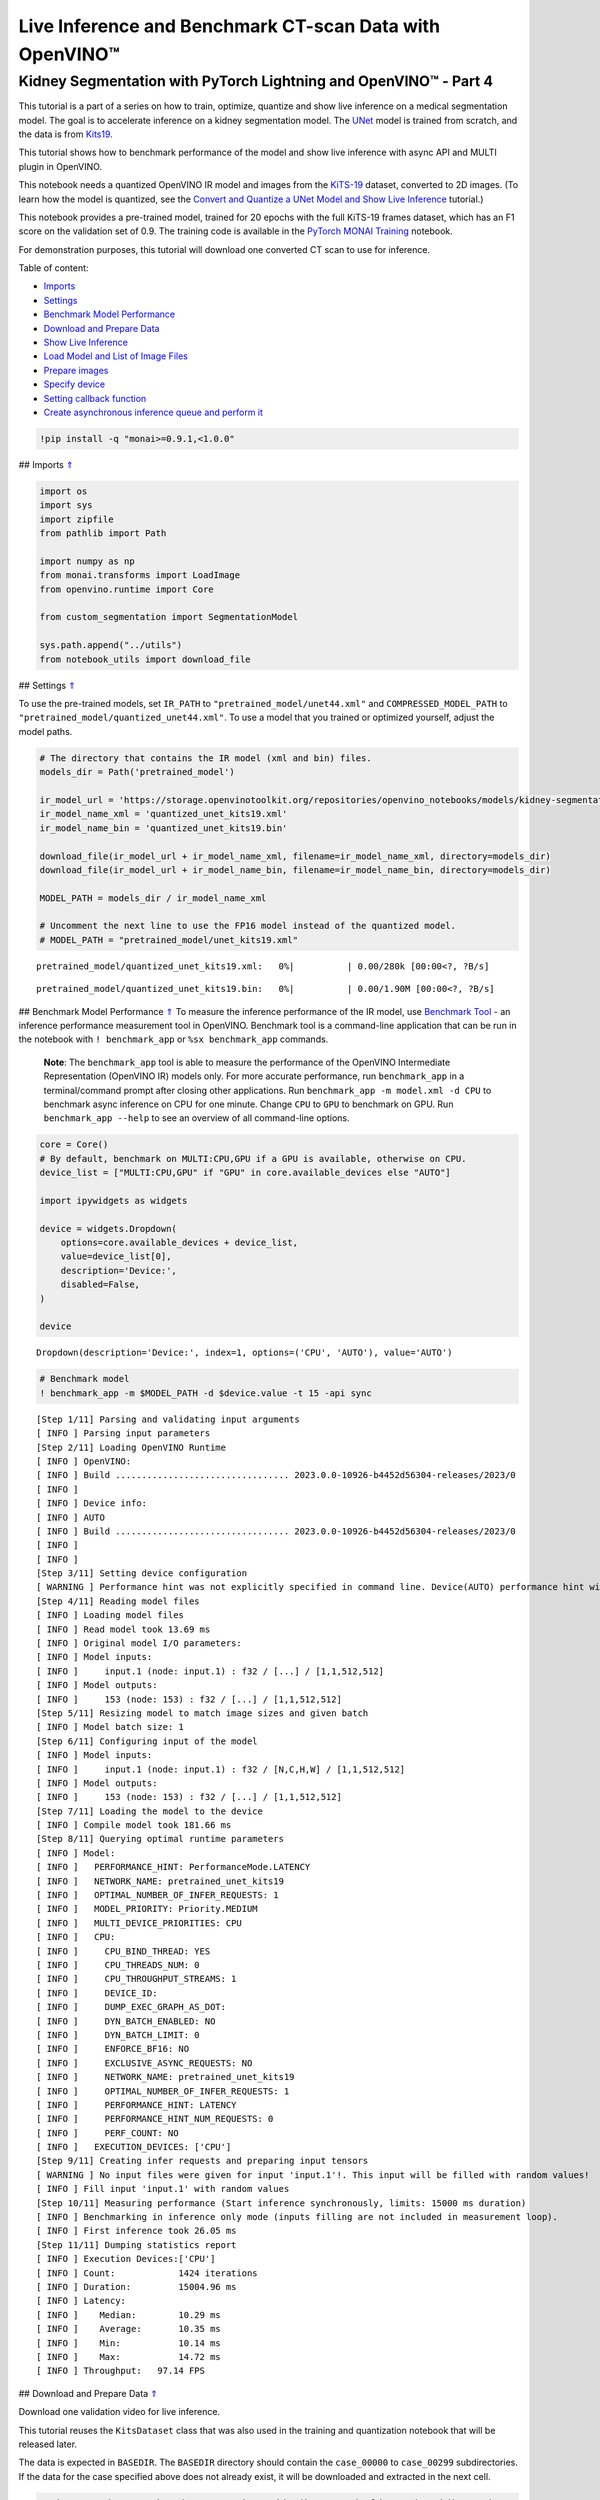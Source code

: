 Live Inference and Benchmark CT-scan Data with OpenVINO™
========================================================

.. _top:

Kidney Segmentation with PyTorch Lightning and OpenVINO™ - Part 4
-----------------------------------------------------------------

This tutorial is a part of a series on how to train, optimize, quantize
and show live inference on a medical segmentation model. The goal is to
accelerate inference on a kidney segmentation model. The
`UNet <https://arxiv.org/abs/1505.04597>`__ model is trained from
scratch, and the data is from
`Kits19 <https://github.com/neheller/kits19>`__.

This tutorial shows how to benchmark performance of the model and show
live inference with async API and MULTI plugin in OpenVINO.

This notebook needs a quantized OpenVINO IR model and images from the
`KiTS-19 <https://github.com/neheller/kits19>`__ dataset, converted to
2D images. (To learn how the model is quantized, see the `Convert and
Quantize a UNet Model and Show Live
Inference <110-ct-segmentation-quantize-nncf.ipynb>`__ tutorial.)

This notebook provides a pre-trained model, trained for 20 epochs with
the full KiTS-19 frames dataset, which has an F1 score on the validation
set of 0.9. The training code is available in the `PyTorch MONAI
Training <110-ct-segmentation-quantize-with-output.html>`__
notebook.

For demonstration purposes, this tutorial will download one converted CT
scan to use for inference. 

Table of content: 

- `Imports <#1>`__ 
- `Settings <#2>`__ 
- `Benchmark Model Performance <#3>`__ 
- `Download and Prepare Data <#4>`__ 
- `Show Live Inference <#5>`__ 
- `Load Model and List of Image Files <#6>`__ 
- `Prepare images <#7>`__ 
- `Specify device <#8>`__ 
- `Setting callback function <#9>`__ 
- `Create asynchronous inference queue and perform it <#10>`__

.. code:: ipython3

    !pip install -q "monai>=0.9.1,<1.0.0"

## Imports `⇑ <#top>`__

.. code:: ipython3

    import os
    import sys
    import zipfile
    from pathlib import Path
    
    import numpy as np
    from monai.transforms import LoadImage
    from openvino.runtime import Core
    
    from custom_segmentation import SegmentationModel
    
    sys.path.append("../utils")
    from notebook_utils import download_file

## Settings `⇑ <#top>`__

To use the pre-trained models, set ``IR_PATH`` to
``"pretrained_model/unet44.xml"`` and ``COMPRESSED_MODEL_PATH`` to
``"pretrained_model/quantized_unet44.xml"``. To use a model that you
trained or optimized yourself, adjust the model paths.

.. code:: ipython3

    # The directory that contains the IR model (xml and bin) files.
    models_dir = Path('pretrained_model')
    
    ir_model_url = 'https://storage.openvinotoolkit.org/repositories/openvino_notebooks/models/kidney-segmentation-kits19/FP16-INT8/'
    ir_model_name_xml = 'quantized_unet_kits19.xml'
    ir_model_name_bin = 'quantized_unet_kits19.bin'
    
    download_file(ir_model_url + ir_model_name_xml, filename=ir_model_name_xml, directory=models_dir)
    download_file(ir_model_url + ir_model_name_bin, filename=ir_model_name_bin, directory=models_dir)
    
    MODEL_PATH = models_dir / ir_model_name_xml
    
    # Uncomment the next line to use the FP16 model instead of the quantized model.
    # MODEL_PATH = "pretrained_model/unet_kits19.xml"



.. parsed-literal::

    pretrained_model/quantized_unet_kits19.xml:   0%|          | 0.00/280k [00:00<?, ?B/s]



.. parsed-literal::

    pretrained_model/quantized_unet_kits19.bin:   0%|          | 0.00/1.90M [00:00<?, ?B/s]


## Benchmark Model Performance `⇑ <#top>`__ To measure the inference
performance of the IR model, use `Benchmark
Tool <https://docs.openvino.ai/2023.0/openvino_inference_engine_tools_benchmark_tool_README.html>`__
- an inference performance measurement tool in OpenVINO. Benchmark tool
is a command-line application that can be run in the notebook with
``! benchmark_app`` or ``%sx benchmark_app`` commands.

   **Note**: The ``benchmark_app`` tool is able to measure the
   performance of the OpenVINO Intermediate Representation (OpenVINO IR)
   models only. For more accurate performance, run ``benchmark_app`` in
   a terminal/command prompt after closing other applications. Run
   ``benchmark_app -m model.xml -d CPU`` to benchmark async inference on
   CPU for one minute. Change ``CPU`` to ``GPU`` to benchmark on GPU.
   Run ``benchmark_app --help`` to see an overview of all command-line
   options.

.. code:: ipython3

    core = Core()
    # By default, benchmark on MULTI:CPU,GPU if a GPU is available, otherwise on CPU.
    device_list = ["MULTI:CPU,GPU" if "GPU" in core.available_devices else "AUTO"]
    
    import ipywidgets as widgets
    
    device = widgets.Dropdown(
        options=core.available_devices + device_list,
        value=device_list[0],
        description='Device:',
        disabled=False,
    )
    
    device




.. parsed-literal::

    Dropdown(description='Device:', index=1, options=('CPU', 'AUTO'), value='AUTO')



.. code:: ipython3

    # Benchmark model
    ! benchmark_app -m $MODEL_PATH -d $device.value -t 15 -api sync


.. parsed-literal::

    [Step 1/11] Parsing and validating input arguments
    [ INFO ] Parsing input parameters
    [Step 2/11] Loading OpenVINO Runtime
    [ INFO ] OpenVINO:
    [ INFO ] Build ................................. 2023.0.0-10926-b4452d56304-releases/2023/0
    [ INFO ] 
    [ INFO ] Device info:
    [ INFO ] AUTO
    [ INFO ] Build ................................. 2023.0.0-10926-b4452d56304-releases/2023/0
    [ INFO ] 
    [ INFO ] 
    [Step 3/11] Setting device configuration
    [ WARNING ] Performance hint was not explicitly specified in command line. Device(AUTO) performance hint will be set to PerformanceMode.LATENCY.
    [Step 4/11] Reading model files
    [ INFO ] Loading model files
    [ INFO ] Read model took 13.69 ms
    [ INFO ] Original model I/O parameters:
    [ INFO ] Model inputs:
    [ INFO ]     input.1 (node: input.1) : f32 / [...] / [1,1,512,512]
    [ INFO ] Model outputs:
    [ INFO ]     153 (node: 153) : f32 / [...] / [1,1,512,512]
    [Step 5/11] Resizing model to match image sizes and given batch
    [ INFO ] Model batch size: 1
    [Step 6/11] Configuring input of the model
    [ INFO ] Model inputs:
    [ INFO ]     input.1 (node: input.1) : f32 / [N,C,H,W] / [1,1,512,512]
    [ INFO ] Model outputs:
    [ INFO ]     153 (node: 153) : f32 / [...] / [1,1,512,512]
    [Step 7/11] Loading the model to the device
    [ INFO ] Compile model took 181.66 ms
    [Step 8/11] Querying optimal runtime parameters
    [ INFO ] Model:
    [ INFO ]   PERFORMANCE_HINT: PerformanceMode.LATENCY
    [ INFO ]   NETWORK_NAME: pretrained_unet_kits19
    [ INFO ]   OPTIMAL_NUMBER_OF_INFER_REQUESTS: 1
    [ INFO ]   MODEL_PRIORITY: Priority.MEDIUM
    [ INFO ]   MULTI_DEVICE_PRIORITIES: CPU
    [ INFO ]   CPU:
    [ INFO ]     CPU_BIND_THREAD: YES
    [ INFO ]     CPU_THREADS_NUM: 0
    [ INFO ]     CPU_THROUGHPUT_STREAMS: 1
    [ INFO ]     DEVICE_ID: 
    [ INFO ]     DUMP_EXEC_GRAPH_AS_DOT: 
    [ INFO ]     DYN_BATCH_ENABLED: NO
    [ INFO ]     DYN_BATCH_LIMIT: 0
    [ INFO ]     ENFORCE_BF16: NO
    [ INFO ]     EXCLUSIVE_ASYNC_REQUESTS: NO
    [ INFO ]     NETWORK_NAME: pretrained_unet_kits19
    [ INFO ]     OPTIMAL_NUMBER_OF_INFER_REQUESTS: 1
    [ INFO ]     PERFORMANCE_HINT: LATENCY
    [ INFO ]     PERFORMANCE_HINT_NUM_REQUESTS: 0
    [ INFO ]     PERF_COUNT: NO
    [ INFO ]   EXECUTION_DEVICES: ['CPU']
    [Step 9/11] Creating infer requests and preparing input tensors
    [ WARNING ] No input files were given for input 'input.1'!. This input will be filled with random values!
    [ INFO ] Fill input 'input.1' with random values 
    [Step 10/11] Measuring performance (Start inference synchronously, limits: 15000 ms duration)
    [ INFO ] Benchmarking in inference only mode (inputs filling are not included in measurement loop).
    [ INFO ] First inference took 26.05 ms
    [Step 11/11] Dumping statistics report
    [ INFO ] Execution Devices:['CPU']
    [ INFO ] Count:            1424 iterations
    [ INFO ] Duration:         15004.96 ms
    [ INFO ] Latency:
    [ INFO ]    Median:        10.29 ms
    [ INFO ]    Average:       10.35 ms
    [ INFO ]    Min:           10.14 ms
    [ INFO ]    Max:           14.72 ms
    [ INFO ] Throughput:   97.14 FPS


## Download and Prepare Data `⇑ <#top>`__

Download one validation video for live inference.

This tutorial reuses the ``KitsDataset`` class that was also used in the
training and quantization notebook that will be released later.

The data is expected in ``BASEDIR``. The ``BASEDIR`` directory should
contain the ``case_00000`` to ``case_00299`` subdirectories. If the data
for the case specified above does not already exist, it will be
downloaded and extracted in the next cell.

.. code:: ipython3

    # Directory that contains the CT scan data. This directory should contain subdirectories
    # case_00XXX where XXX is between 000 and 299.
    BASEDIR = Path("kits19_frames_1")
    # The CT scan case number. For example: 16 for data from the case_00016 directory.
    # Currently only 117 is supported.
    CASE = 117
    
    case_path = BASEDIR / f"case_{CASE:05d}"
    
    if not case_path.exists():
        filename = download_file(
            f"https://storage.openvinotoolkit.org/data/test_data/openvino_notebooks/kits19/case_{CASE:05d}.zip"
        )
        with zipfile.ZipFile(filename, "r") as zip_ref:
            zip_ref.extractall(path=BASEDIR)
        os.remove(filename)  # remove zipfile
        print(f"Downloaded and extracted data for case_{CASE:05d}")
    else:
        print(f"Data for case_{CASE:05d} exists")



.. parsed-literal::

    case_00117.zip:   0%|          | 0.00/5.48M [00:00<?, ?B/s]


.. parsed-literal::

    Downloaded and extracted data for case_00117


## Show Live Inference `⇑ <#top>`__

To show live inference on the model in the notebook, use the
asynchronous processing feature of OpenVINO Runtime.

If you use a GPU device, with ``device="GPU"`` or
``device="MULTI:CPU,GPU"`` to do inference on an integrated graphics
card, model loading will be slow the first time you run this code. The
model will be cached, so after the first time model loading will be
faster. For more information on OpenVINO Runtime, including Model
Caching, refer to the `OpenVINO API
tutorial <002-openvino-api-with-output.html>`__.

We will use
```AsyncInferQueue`` <https://docs.openvino.ai/2023.0/openvino_docs_OV_UG_Python_API_exclusives.html#asyncinferqueue>`__
to perform asynchronous inference. It can be instantiated with compiled
model and a number of jobs - parallel execution threads. If you don’t
pass a number of jobs or pass ``0``, then OpenVINO will pick the optimal
number based on your device and heuristics. After acquiring the
inference queue, there are two jobs to do:

-  Preprocess the data and push it to the inference queue. The
   preprocessing steps will remain the same.
-  Tell the inference queue what to do with the model output after the
   inference is finished. It is represented by the ``callback`` python
   function that takes an inference result and data that we passed to
   the inference queue along with the prepared input data

Everything else will be handled by the ``AsyncInferQueue`` instance.

### Load Model and List of Image Files `⇑ <#top>`__

Load the segmentation model to OpenVINO Runtime with
``SegmentationModel``, based on the Model API from `Open Model
Zoo <https://github.com/openvinotoolkit/open_model_zoo/>`__. This model
implementation includes pre and post processing for the model. For
``SegmentationModel`` this includes the code to create an overlay of the
segmentation mask on the original image/frame. Uncomment the next cell
to see the implementation.

.. code:: ipython3

    core = Core()
    segmentation_model = SegmentationModel(
        ie=core, model_path=Path(MODEL_PATH), sigmoid=True, rotate_and_flip=True
    )
    image_paths = sorted(case_path.glob("imaging_frames/*jpg"))
    
    print(f"{case_path.name}, {len(image_paths)} images")


.. parsed-literal::

    case_00117, 69 images


### Prepare images `⇑ <#top>`__

Use the ``reader = LoadImage()`` function to read the images in the same
way as in the
`training <110-ct-segmentation-quantize-with-output.html>`__
tutorial.

.. code:: ipython3

    framebuf = []
    
    next_frame_id = 0
    reader = LoadImage(image_only=True, dtype=np.uint8)
    
    while next_frame_id < len(image_paths) - 1:
        image_path = image_paths[next_frame_id]
        image = reader(str(image_path))
        framebuf.append(image)
        next_frame_id += 1

### Specify device `⇑ <#top>`__

.. code:: ipython3

    device




.. parsed-literal::

    Dropdown(description='Device:', index=1, options=('CPU', 'AUTO'), value='AUTO')



### Setting callback function `⇑ <#top>`__

When ``callback`` is set, any job that ends the inference, calls the
Python function. The ``callback`` function must have two arguments: one
is the request that calls the ``callback``, which provides the
``InferRequest`` API; the other is called ``userdata``, which provides
the possibility of passing runtime values.

The ``callback`` function will show the results of inference.

.. code:: ipython3

    import cv2
    import copy
    from IPython import display
    
    from typing import Dict, Any
    from openvino.runtime import InferRequest
    
    
    # Define a callback function that runs every time the asynchronous pipeline completes inference on a frame
    def completion_callback(infer_request: InferRequest, user_data: Dict[str, Any],) -> None:
        preprocess_meta = user_data['preprocess_meta']
        
        raw_outputs = {out.any_name: copy.deepcopy(res.data) for out, res in zip(infer_request.model_outputs, infer_request.output_tensors)}
        frame = segmentation_model.postprocess(raw_outputs, preprocess_meta)
    
        _, encoded_img = cv2.imencode(".jpg", frame, params=[cv2.IMWRITE_JPEG_QUALITY, 90])
        # Create IPython image
        i = display.Image(data=encoded_img)
    
        # Display the image in this notebook
        display.clear_output(wait=True)
        display.display(i)

### Create asynchronous inference queue and perform it `⇑ <#top>`__

.. code:: ipython3

    import time
    from openvino.runtime import AsyncInferQueue
    
    load_start_time = time.perf_counter()
    compiled_model = core.compile_model(segmentation_model.net, device.value)
    # Create asynchronous inference queue with optimal number of infer requests
    infer_queue = AsyncInferQueue(compiled_model)
    infer_queue.set_callback(completion_callback)
    load_end_time = time.perf_counter()
    
    results = [None] * len(framebuf)
    frame_number = 0
    
    # Perform inference on every frame in the framebuffer
    start_time = time.time()
    for i, input_frame in enumerate(framebuf):
        inputs, preprocessing_meta = segmentation_model.preprocess({segmentation_model.net.input(0): input_frame})
        infer_queue.start_async(inputs, {'preprocess_meta': preprocessing_meta})
    
    # Wait until all inference requests in the AsyncInferQueue are completed
    infer_queue.wait_all()
    stop_time = time.time()
    
    # Calculate total inference time and FPS
    total_time = stop_time - start_time
    fps = len(framebuf) / total_time
    time_per_frame = 1 / fps 
    
    print(f"Loaded model to {device} in {load_end_time-load_start_time:.2f} seconds.")
    
    print(f'Total time to infer all frames: {total_time:.3f}s')
    print(f'Time per frame: {time_per_frame:.6f}s ({fps:.3f} FPS)')



.. image:: 110-ct-scan-live-inference-with-output_files/110-ct-scan-live-inference-with-output_21_0.png


.. parsed-literal::

    Loaded model to Dropdown(description='Device:', index=1, options=('CPU', 'AUTO'), value='AUTO') in 0.18 seconds.
    Total time to infer all frames: 3.401s
    Time per frame: 0.050022s (19.991 FPS)

